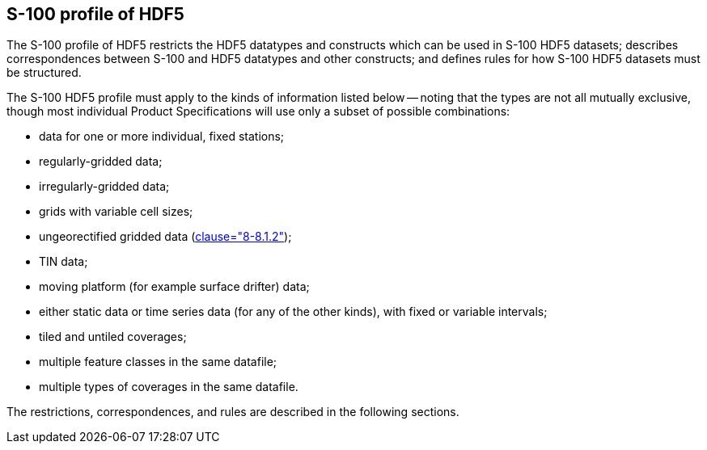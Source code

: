 [[cls-10c-6]]
== S-100 profile of HDF5

The S-100 profile of HDF5 restricts the HDF5 datatypes and constructs which
can be used in S-100 HDF5 datasets; describes correspondences between S-100
and HDF5 datatypes and other constructs; and defines rules for how S-100
HDF5 datasets must be structured.

The S-100 HDF5 profile must apply to the kinds of information listed below
-- noting that the types are not all mutually exclusive, though most
individual Product Specifications will use only a subset of possible
combinations:

* data for one or more individual, fixed stations;
* regularly-gridded data;
* irregularly-gridded data;
* grids with variable cell sizes;
* ungeorectified gridded data (<<Part8,clause="8-8.1.2">>);
* TIN data;
* moving platform (for example surface drifter) data;
* either static data or time series data (for any of the other kinds), with
fixed or variable intervals;
* tiled and untiled coverages;
* multiple feature classes in the same datafile;
* multiple types of coverages in the same datafile.

The restrictions, correspondences, and rules are described in the following
sections.
